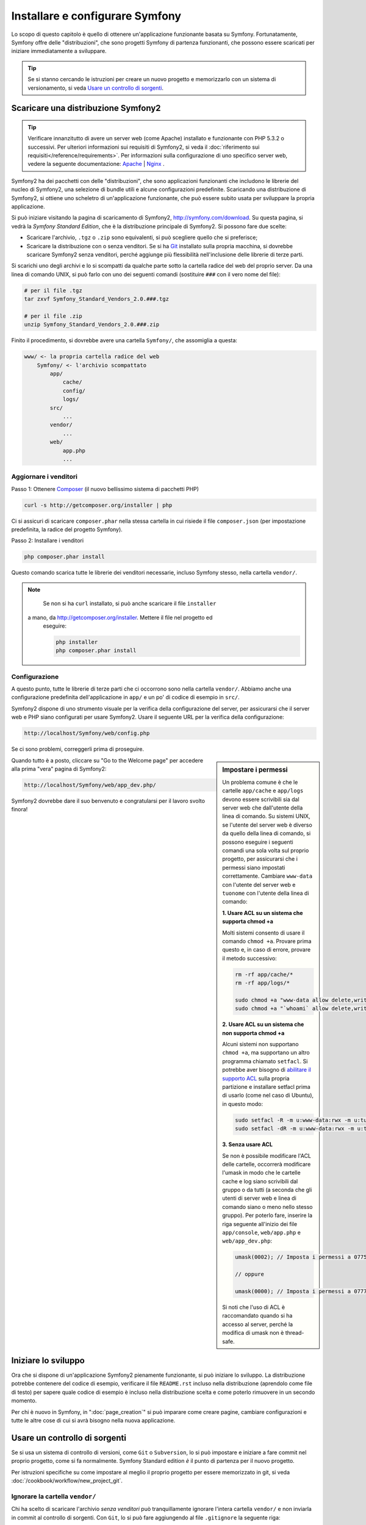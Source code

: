 .. index::
   single: Installazione

Installare e configurare Symfony
================================

Lo scopo di questo capitolo è quello di ottenere un'applicazione funzionante basata
su Symfony. Fortunatamente, Symfony offre delle "distribuzioni", che sono
progetti Symfony di partenza funzionanti, che possono essere scaricati per iniziare
immediatamente a sviluppare.

.. tip::

    Se si stanno cercando le istruzioni per creare un nuovo progetto e memorizzarlo con
    un sistema di versionamento, si veda `Usare un controllo di sorgenti`_.

Scaricare una distribuzione Symfony2
------------------------------------

.. tip::

    Verificare innanzitutto di avere un server web (come Apache) installato
    e funzionante con PHP 5.3.2 o successivi. Per ulteriori informazioni sui 
    requisiti di Symfony2, si veda il :doc:`riferimento sui requisiti</reference/requirements>`.
    Per informazioni sulla configurazione di uno specifico server web, vedere
    la seguente documentazione: `Apache`_ | `Nginx`_ .

Symfony2 ha dei pacchetti con delle "distribuzioni", che sono applicazioni funzionanti che
includono le librerie del nucleo di Symfony2, una selezione di bundle utili e alcune
configurazioni predefinite. Scaricando una distribuzione di Symfony2, si ottiene uno
scheletro di un'applicazione funzionante, che può essere subito usata per sviluppare
la propria applicazione.

Si può iniziare visitando la pagina di scaricamento di Symfony2, `http://symfony.com/download`_.
Su questa pagina, si vedrà la *Symfony Standard Edition*, che è la distribuzione
principale di Symfony2. Si possono fare due scelte:

* Scaricare l'archivio, ``.tgz`` o ``.zip`` sono equivalenti, si può
  scegliere quello che si preferisce;

* Scaricare la distribuzione con o senza venditori. Se si ha `Git`_ installato
  sulla propria macchina, si dovrebbe scaricare Symfony2 senza venditori, perché
  aggiunge più flessibilità nell'inclusione delle librerie di terze parti.

Si scarichi uno degli archivi e lo si scompatti da qualche parte sotto la cartella
radice del web del proprio server. Da una linea di comando UNIX, si può farlo con
uno dei seguenti comandi (sostituire ``###`` con il vero nome del file):

.. code-block:: bash

    # per il file .tgz
    tar zxvf Symfony_Standard_Vendors_2.0.###.tgz

    # per il file .zip
    unzip Symfony_Standard_Vendors_2.0.###.zip

Finito il procedimento, si dovrebbe avere una cartella ``Symfony/``, che
assomiglia a questa:

.. code-block:: text

    www/ <- la propria cartella radice del web
        Symfony/ <- l'archivio scompattato
            app/
                cache/
                config/
                logs/
            src/
                ...
            vendor/
                ...
            web/
                app.php
                ...

.. _installation-updating-vendors:

Aggiornare i venditori
~~~~~~~~~~~~~~~~~~~~~~

Passo 1: Ottenere `Composer`_ (il nuovo bellissimo sistema di pacchetti PHP)

.. code-block:: bash

    curl -s http://getcomposer.org/installer | php

Ci si assicuri di scaricare ``composer.phar`` nella stessa cartella in cui risiede
il file ``composer.json`` (per impostazione predefinita, la radice del progetto
Symfony).

Passo 2: Installare i venditori

.. code-block:: bash

    php composer.phar install

Questo comando scarica tutte le librerie dei venditori necessarie, incluso
Symfony stesso, nella cartella ``vendor/``.

.. note::

	Se non si ha ``curl`` installato, si può anche scaricare il file ``installer``
  a mano, da http://getcomposer.org/installer. Mettere il file nel progetto ed
	eseguire:

	.. code-block:: bash

		php installer
		php composer.phar install

Configurazione
~~~~~~~~~~~~~~

A questo punto, tutte le librerie di terze parti che ci occorrono sono nella
cartella ``vendor/``. Abbiamo anche una configurazione predefinita dell'applicazione
in ``app/`` e un po' di codice di esempio in ``src/``.

Symfony2 dispone di uno strumento visuale per la verifica della configurazione del server,
per assicurarsi che il server web e PHP siano configurati per usare Symfony2. Usare il
seguente URL per la verifica della configurazione:

.. code-block:: text

    http://localhost/Symfony/web/config.php

Se ci sono problemi, correggerli prima di proseguire.

.. sidebar:: Impostare i permessi

    Un problema comune è che le cartelle ``app/cache`` e ``app/logs`` devono essere
    scrivibili sia dal server web che dall'utente della linea di comando. Su sistemi
    UNIX, se l'utente del server web è diverso da quello della linea di comando,
    si possono eseguire i seguenti comandi una sola volta sul proprio progetto, per
    assicurarsi che i permessi siano impostati correttamente. Cambiare ``www-data``
    con l'utente del server web e ``tuonome`` con l'utente della linea di comando:

    **1. Usare ACL su un sistema che supporta chmod +a**

    Molti sistemi consento di usare il comando ``chmod +a``. Provare prima questo e, in
    caso di errore, provare il metodo successivo:

    .. code-block:: bash

        rm -rf app/cache/*
        rm -rf app/logs/*

        sudo chmod +a "www-data allow delete,write,append,file_inherit,directory_inherit" app/cache app/logs
        sudo chmod +a "`whoami` allow delete,write,append,file_inherit,directory_inherit" app/cache app/logs

    **2. Usare ACL su un sistema che non supporta chmod +a**

    Alcuni sistemi non supportano ``chmod +a``, ma supportano un altro programma
    chiamato ``setfacl``. Si potrebbe aver bisogno di `abilitare il supporto ACL`_ sulla
    propria partizione e installare setfacl prima di usarlo (come nel caso di Ubuntu),
    in questo modo:

    .. code-block:: bash

        sudo setfacl -R -m u:www-data:rwx -m u:tuonome:rwx app/cache app/logs
        sudo setfacl -dR -m u:www-data:rwx -m u:tuonome:rwx app/cache app/logs

    **3. Senza usare ACL**

    Se non è possibile modificare l'ACL delle cartelle, occorrerà modificare
    l'umask in modo che le cartelle cache e log siano scrivibili dal gruppo
    o da tutti (a seconda che gli utenti di server web e linea di comando siano
    o meno nello stesso gruppo). Per poterlo fare, inserire la riga seguente
    all'inizio dei file ``app/console``, ``web/app.php`` e
    ``web/app_dev.php``:

    .. code-block:: php

        umask(0002); // Imposta i permessi a 0775

        // oppure

        umask(0000); // Imposta i permessi a 0777

    Si noti che l'uso di ACL è raccomandato quando si ha accesso al server,
    perché la modifica di umask non è thread-safe.

Quando tutto è a posto, cliccare su "Go to the Welcome page" per accedere alla
prima "vera" pagina di Symfony2:

.. code-block:: text

    http://localhost/Symfony/web/app_dev.php/

Symfony2 dovrebbe dare il suo benvenuto e congratularsi per il lavoro svolto finora!

.. image:: /images/quick_tour/welcome.jpg

Iniziare lo sviluppo
--------------------

Ora che si dispone di un'applicazione Symfony2 pienamente funzionante, si può iniziare
lo sviluppo. La distribuzione potrebbe contenere del codice di esempio, verificare il file
``README.rst`` incluso nella distribuzione (aprendolo come file di testo) per sapere
quale codice di esempio è incluso nella distribuzione scelta e come poterlo rimuovere
in un secondo momento.

Per chi è nuovo in Symfony, in ":doc:`page_creation`" si può imparare come creare
pagine, cambiare configurazioni e tutte le altre cose di cui si avrà bisogno nella
nuova applicazione.

Usare un controllo di sorgenti
------------------------------

Se si usa un sistema di controllo di versioni, come ``Git`` o ``Subversion``, lo si
può impostare e iniziare a fare commit nel proprio progetto, come si fa normalmente.
Symfony Standard edition *è* il punto di partenza per il nuovo
progetto.

Per istruzioni specifiche su come impostare al meglio il proprio progetto per essere
memorizzato in git, si veda :doc:`/cookbook/workflow/new_project_git`.

Ignorare la cartella ``vendor/``
~~~~~~~~~~~~~~~~~~~~~~~~~~~~~~~~

Chi ha scelto di scaricare l'archivio *senza venditori* può tranquillamente
ignorare l'intera cartella ``vendor/`` e non inviarla in commit al controllo di sorgenti.
Con ``Git``, lo si può fare aggiungendo al file ``.gitignore`` la
seguente riga:

.. code-block:: text

    vendor/

Ora la cartella dei venditori non sarà inviata in commit al controllo di sorgenti.
Questo è bene (anzi, benissimo!) perché quando qualcun altro clonerà o farà checkout
del progetto, potrà semplicemente eseguire lo script ``php composer.phar install`` per
scaricare tutte le librerie dei venditori necessarie.

.. _`abilitare il supporto ACL`: https://help.ubuntu.com/community/FilePermissions#ACLs
.. _`http://symfony.com/download`: http://symfony.com/download
.. _`Git`: http://git-scm.com/
.. _`GitHub Bootcamp`: http://help.github.com/set-up-git-redirect
.. _`Composer`: http://getcomposer.org/
.. _`Apache`: http://httpd.apache.org/docs/current/mod/core.html#documentroot
.. _`Nginx`: http://wiki.nginx.org/HttpCoreModule#root
